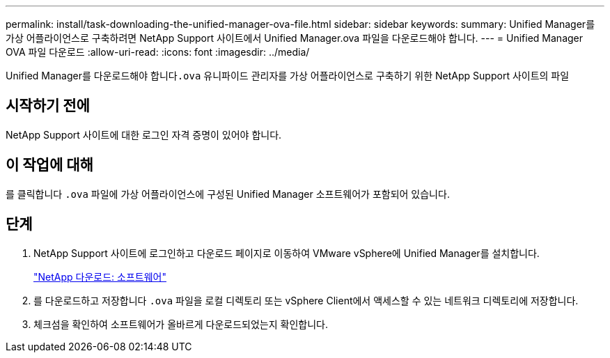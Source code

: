 ---
permalink: install/task-downloading-the-unified-manager-ova-file.html 
sidebar: sidebar 
keywords:  
summary: Unified Manager를 가상 어플라이언스로 구축하려면 NetApp Support 사이트에서 Unified Manager.ova 파일을 다운로드해야 합니다. 
---
= Unified Manager OVA 파일 다운로드
:allow-uri-read: 
:icons: font
:imagesdir: ../media/


[role="lead"]
Unified Manager를 다운로드해야 합니다``.ova`` 유니파이드 관리자를 가상 어플라이언스로 구축하기 위한 NetApp Support 사이트의 파일



== 시작하기 전에

NetApp Support 사이트에 대한 로그인 자격 증명이 있어야 합니다.



== 이 작업에 대해

를 클릭합니다 `.ova` 파일에 가상 어플라이언스에 구성된 Unified Manager 소프트웨어가 포함되어 있습니다.



== 단계

. NetApp Support 사이트에 로그인하고 다운로드 페이지로 이동하여 VMware vSphere에 Unified Manager를 설치합니다.
+
http://mysupport.netapp.com/NOW/cgi-bin/software["NetApp 다운로드: 소프트웨어"]

. 를 다운로드하고 저장합니다 `.ova` 파일을 로컬 디렉토리 또는 vSphere Client에서 액세스할 수 있는 네트워크 디렉토리에 저장합니다.
. 체크섬을 확인하여 소프트웨어가 올바르게 다운로드되었는지 확인합니다.

